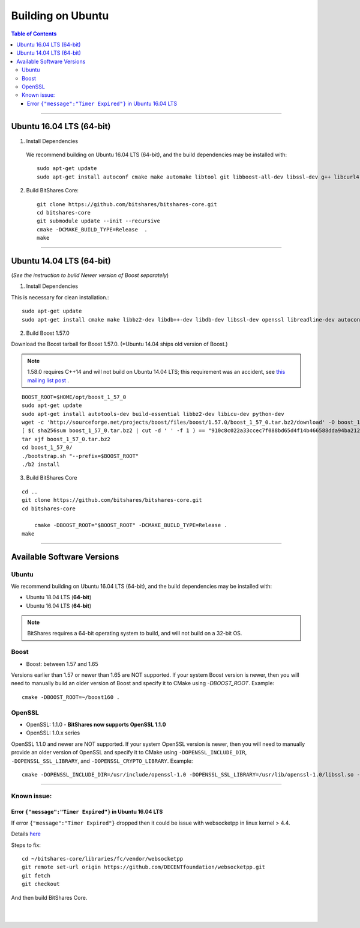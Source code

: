 .. role:: strike
    :class: strike
	
.. _build-ubuntu:


********************
Building on Ubuntu
******************** 
 
.. contents:: Table of Contents
   :local: 

--------

Ubuntu 16.04 LTS (64-bit)
=============================

1. Install Dependencies
  We recommend building on Ubuntu 16.04 LTS (64-bit), and the build dependencies may be installed with::

    sudo apt-get update
    sudo apt-get install autoconf cmake make automake libtool git libboost-all-dev libssl-dev g++ libcurl4-openssl-dev

2. Build BitShares Core::

    git clone https://github.com/bitshares/bitshares-core.git
    cd bitshares-core
    git submodule update --init --recursive
    cmake -DCMAKE_BUILD_TYPE=Release  .
    make

---------------------

Ubuntu 14.04 LTS (64-bit)
=============================

(*See the instruction to build Newer version of Boost separately*)

1. Install Dependencies

This is necessary for clean installation.::

    sudo apt-get update
    sudo apt-get install cmake make libbz2-dev libdb++-dev libdb-dev libssl-dev openssl libreadline-dev autoconf libtool git ntp libcurl4-openssl-dev g++ libcurl4-openssl-dev

2. Build Boost 1.57.0

Download the Boost tarball for Boost 1.57.0. (*Ubuntu 14.04 ships old version of Boost.) 

.. Note:: 1.58.0 requires C++14 and will not build on Ubuntu 14.04 LTS; this requirement was an accident, see `this mailing list post <http://boost.2283326.n4.nabble.com/1-58-1-bugfix-release-necessary-td4674686.html>`_ .

::

    BOOST_ROOT=$HOME/opt/boost_1_57_0
    sudo apt-get update
    sudo apt-get install autotools-dev build-essential libbz2-dev libicu-dev python-dev
    wget -c 'http://sourceforge.net/projects/boost/files/boost/1.57.0/boost_1_57_0.tar.bz2/download' -O boost_1_57_0.tar.bz2
    [ $( sha256sum boost_1_57_0.tar.bz2 | cut -d ' ' -f 1 ) == "910c8c022a33ccec7f088bd65d4f14b466588dda94ba2124e78b8c57db264967" ] || ( echo 'Corrupt download' ; exit 1 )
    tar xjf boost_1_57_0.tar.bz2
    cd boost_1_57_0/
    ./bootstrap.sh "--prefix=$BOOST_ROOT"
    ./b2 install

3. Build BitShares Core

::

    cd ..
    git clone https://github.com/bitshares/bitshares-core.git
    cd bitshares-core
    
	cmake -DBOOST_ROOT="$BOOST_ROOT" -DCMAKE_BUILD_TYPE=Release .
    make


---------------

Available Software Versions
===============================

Ubuntu
----------

We recommend building on Ubuntu 16.04 LTS (64-bit), and the build dependencies may be installed with:

- Ubuntu 18.04 LTS (**64-bit**)
- Ubuntu 16.04 LTS (**64-bit**)
 
 
.. Note:: BitShares requires a 64-bit operating system to build, and will not build on a 32-bit OS.

Boost
---------

- Boost: between 1.57 and 1.65

Versions earlier than 1.57 or newer than 1.65 are NOT supported. If your system Boost version is newer, then you will need to manually build an older version of Boost and specify it to CMake using `-DBOOST_ROOT`. Example::

        cmake -DBOOST_ROOT=~/boost160 .

OpenSSL
---------

- OpenSSL: 1.1.0 - **BitShares now supports OpenSSL 1.1.0**
- OpenSSL: 1.0.x series

OpenSSL :strike:`1.1.0 and` newer are NOT supported. If your system OpenSSL version is newer, then you will need to manually provide an older version of OpenSSL and specify it to CMake using ``-DOPENSSL_INCLUDE_DIR``, ``-DOPENSSL_SSL_LIBRARY``, and ``-DOPENSSL_CRYPTO_LIBRARY``. Example::

        cmake -DOPENSSL_INCLUDE_DIR=/usr/include/openssl-1.0 -DOPENSSL_SSL_LIBRARY=/usr/lib/openssl-1.0/libssl.so -DOPENSSL_CRYPTO_LIBRARY=/usr/lib/openssl-1.0/libcrypto.so .

---------------

Known issue: 
------------

Error ``{"message":"Timer Expired"}`` in Ubuntu 16.04 LTS
^^^^^^^^^^^^^^^^^^^^^^^^^^^^^^^^^^^^^^^^^^^^^^^^^^^^^^^^^

If error ``{"message":"Timer Expired"}`` dropped then it could be issue with websocketpp in linux kernel > 4.4.

Details `here <https://github.com/DECENTfoundation/DECENT-Network/issues/194>`_ 

Steps to fix::

    cd ~/bitshares-core/libraries/fc/vendor/websocketpp
    git remote set-url origin https://github.com/DECENTfoundation/websocketpp.git
    git fetch
    git checkout 

And then build BitShares Core.


|

|




